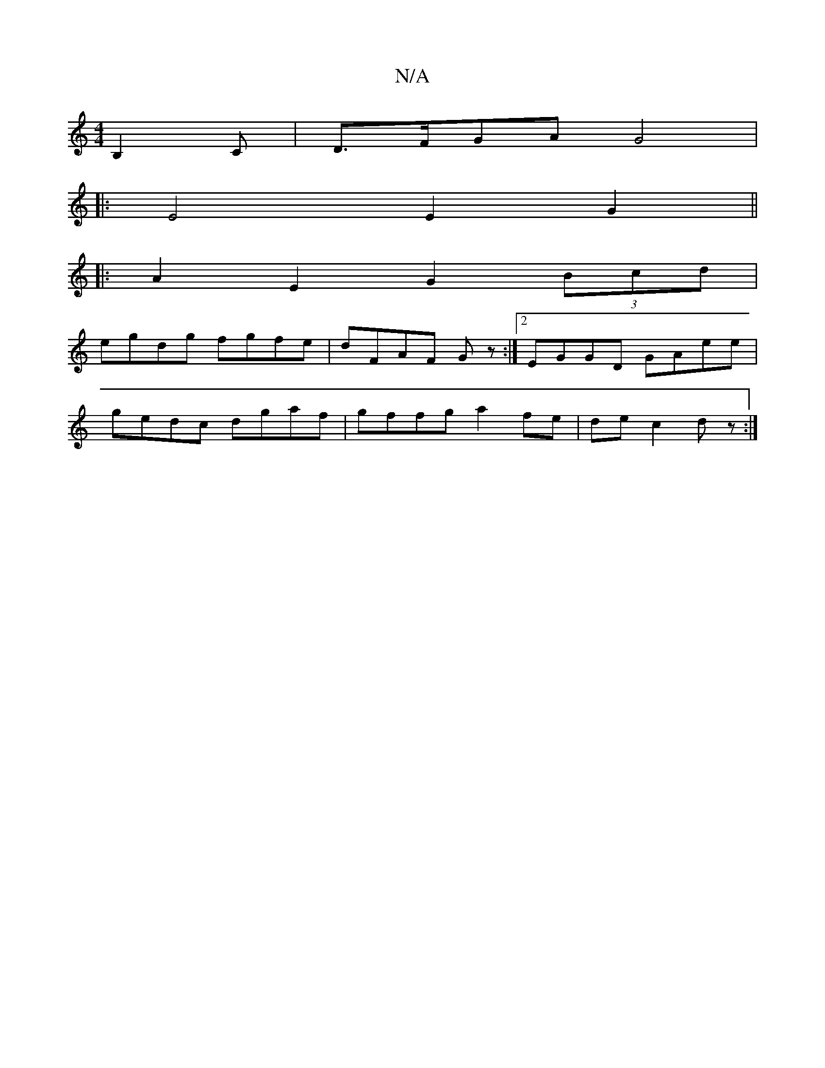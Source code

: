 X:1
T:N/A
M:4/4
R:N/A
K:Cmajor
B,2 C | D>FGA G4|
|:E4E2G2||
|:A2 E2 G2 (3Bcd|
egdg fgfe|dFAF Gz:|2 EGGD GAee|
gedc dgaf|gffg a2fe|de c2 dz:|

ED | A,2 c' bbgB, :|2 GBAG ~E2 :||
|: c/ A>B e>d c2 |B>d e2 g2 |
(3fdAAd (3Bcd A2A2|B2B2 
